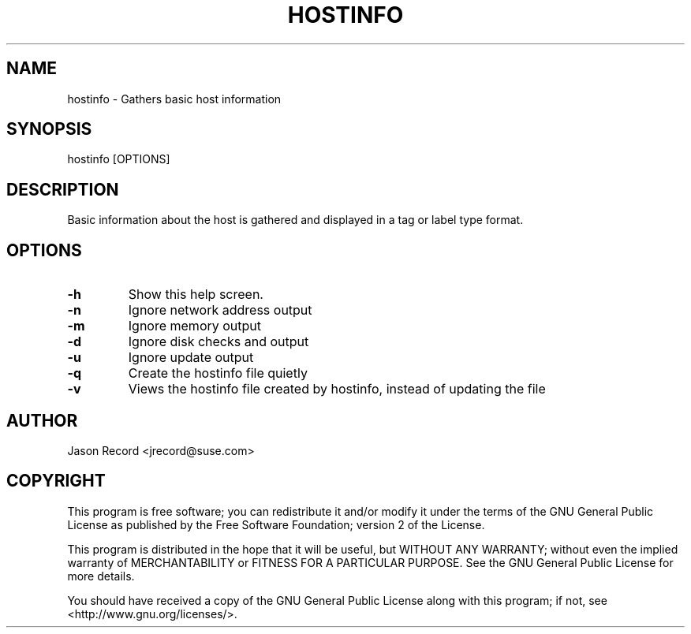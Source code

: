 .TH HOSTINFO "8" "19 Mar 2014" "hostinfo" "Support Utilities Manual"
.SH NAME
hostinfo - Gathers basic host information
.SH SYNOPSIS
hostinfo [OPTIONS]
.SH DESCRIPTION
Basic information about the host is gathered and displayed in a tag or label type format. 
.SH OPTIONS
.TP
\fB-h\fR
Show this help screen.
.TP
\fB-n\fR
Ignore network address output
.TP
\fB-m\fR
Ignore memory output
.TP
\fB-d\fR
Ignore disk checks and output
.TP
\fB-u\fR
Ignore update output
.TP
\fB-q\fR
Create the hostinfo file quietly
.TP
\fB-v\fR
Views the hostinfo file created by hostinfo, instead of updating the file
.SH AUTHOR
Jason Record <jrecord@suse.com>
.SH COPYRIGHT
This program is free software; you can redistribute it and/or modify
it under the terms of the GNU General Public License as published by
the Free Software Foundation; version 2 of the License.

This program is distributed in the hope that it will be useful,
but WITHOUT ANY WARRANTY; without even the implied warranty of
MERCHANTABILITY or FITNESS FOR A PARTICULAR PURPOSE.  See the
GNU General Public License for more details.

You should have received a copy of the GNU General Public License
along with this program; if not, see <http://www.gnu.org/licenses/>.
